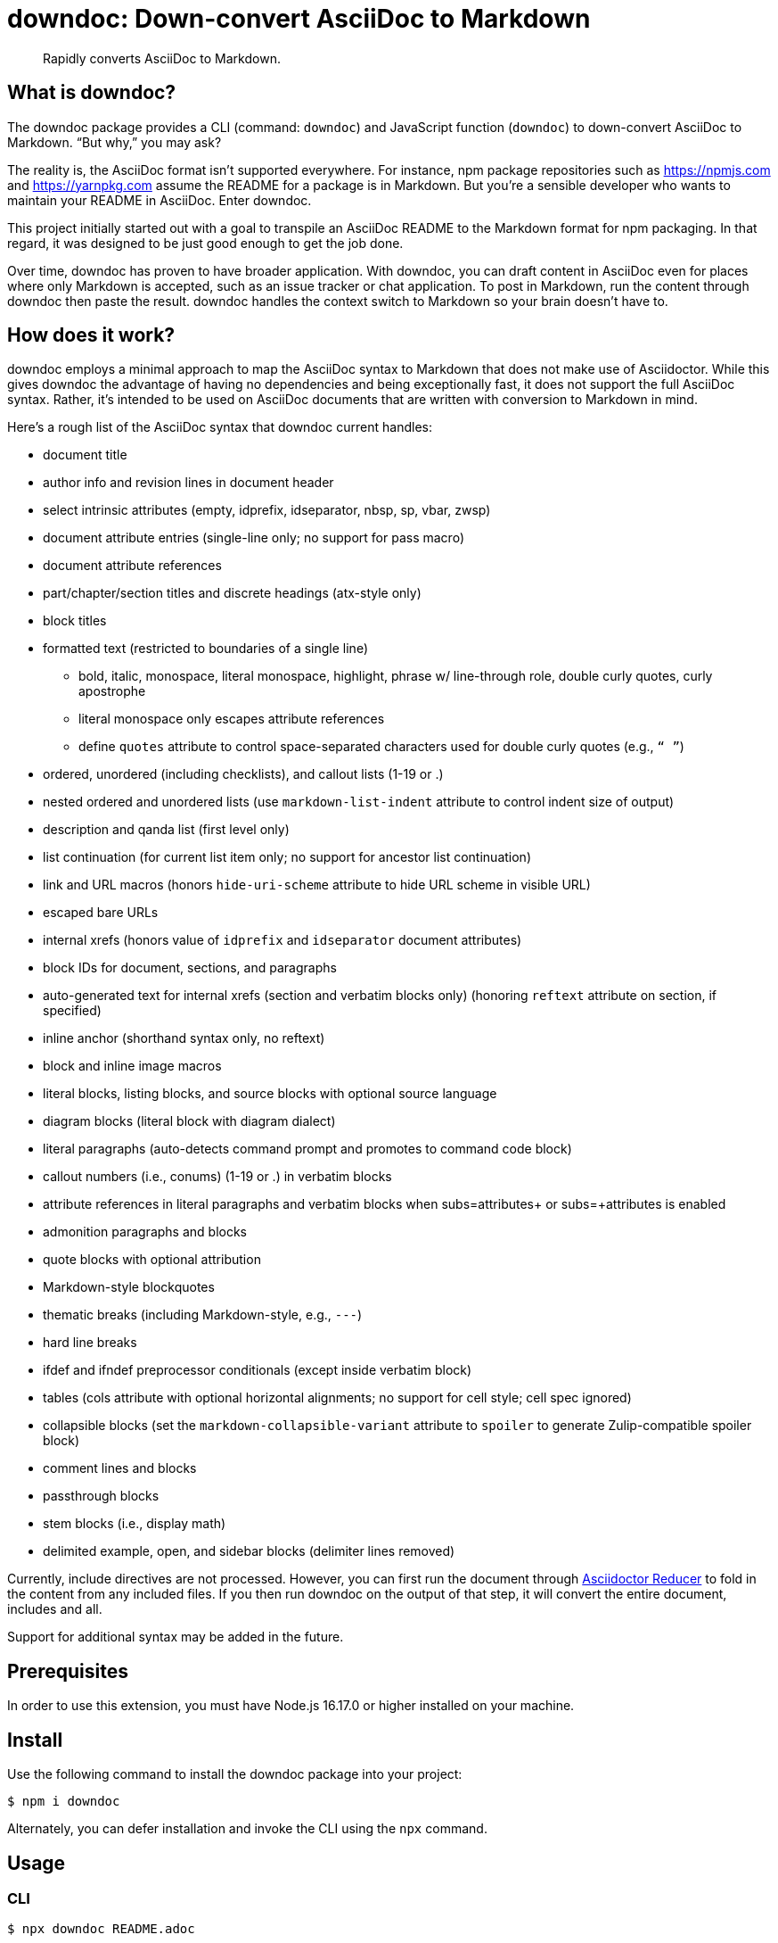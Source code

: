 = downdoc: Down-convert AsciiDoc to Markdown
ifdef::env-github[]
:toc: preamble
:toc-title: Contents
:toclevels: 1
endif::[]

> Rapidly converts AsciiDoc to Markdown.

== What is downdoc?

The downdoc package provides a CLI (command: `downdoc`) and JavaScript function (`downdoc`) to down-convert AsciiDoc to Markdown.
"`But why,`" you may ask?

The reality is, the AsciiDoc format isn't supported everywhere.
For instance, npm package repositories such as https://npmjs.com and https://yarnpkg.com assume the README for a package is in Markdown.
But you're a sensible developer who wants to maintain your README in AsciiDoc.
Enter downdoc.

This project initially started out with a goal to transpile an AsciiDoc README to the Markdown format for npm packaging.
In that regard, it was designed to be just good enough to get the job done.

Over time, downdoc has proven to have broader application.
With downdoc, you can draft content in AsciiDoc even for places where only Markdown is accepted, such as an issue tracker or chat application.
To post in Markdown, run the content through downdoc then paste the result.
downdoc handles the context switch to Markdown so your brain doesn't have to.

== How does it work?

downdoc employs a minimal approach to map the AsciiDoc syntax to Markdown that does not make use of Asciidoctor.
While this gives downdoc the advantage of having no dependencies and being exceptionally fast, it does not support the full AsciiDoc syntax.
Rather, it's intended to be used on AsciiDoc documents that are written with conversion to Markdown in mind.

Here's a rough list of the AsciiDoc syntax that downdoc current handles:

* document title
* author info and revision lines in document header
* select intrinsic attributes (empty, idprefix, idseparator, nbsp, sp, vbar, zwsp)
* document attribute entries (single-line only; no support for pass macro)
* document attribute references
* part/chapter/section titles and discrete headings (atx-style only)
* block titles
* formatted text (restricted to boundaries of a single line)
 ** bold, italic, monospace, literal monospace, highlight, phrase w/ line-through role, double curly quotes, curly apostrophe
 ** literal monospace only escapes attribute references
 ** define `quotes` attribute to control space-separated characters used for double curly quotes (e.g., `“ ”`)
* ordered, unordered (including checklists), and callout lists (1-19 or .)
* nested ordered and unordered lists (use `markdown-list-indent` attribute to control indent size of output)
* description and qanda list (first level only)
* list continuation (for current list item only; no support for ancestor list continuation)
* link and URL macros (honors `hide-uri-scheme` attribute to hide URL scheme in visible URL)
* escaped bare URLs
* internal xrefs (honors value of `idprefix` and `idseparator` document attributes)
* block IDs for document, sections, and paragraphs
* auto-generated text for internal xrefs (section and verbatim blocks only) (honoring `reftext` attribute on section, if specified)
* inline anchor (shorthand syntax only, no reftext)
* block and inline image macros
* literal blocks, listing blocks, and source blocks with optional source language
* diagram blocks (literal block with diagram dialect)
* literal paragraphs (auto-detects command prompt and promotes to command code block)
* callout numbers (i.e., conums) (1-19 or .) in verbatim blocks
* attribute references in literal paragraphs and verbatim blocks when subs=attributes+ or subs=+attributes is enabled
* admonition paragraphs and blocks
* quote blocks with optional attribution
* Markdown-style blockquotes
* thematic breaks (including Markdown-style, e.g., `---`)
* hard line breaks
* ifdef and ifndef preprocessor conditionals (except inside verbatim block)
* tables (cols attribute with optional horizontal alignments; no support for cell style; cell spec ignored)
* collapsible blocks (set the `markdown-collapsible-variant` attribute to `spoiler` to generate Zulip-compatible spoiler block)
* comment lines and blocks
* passthrough blocks
* stem blocks (i.e., display math)
* delimited example, open, and sidebar blocks (delimiter lines removed)

Currently, include directives are not processed.
However, you can first run the document through https://github.com/asciidoctor/asciidoctor-reducer[Asciidoctor Reducer] to fold in the content from any included files.
If you then run downdoc on the output of that step, it will convert the entire document, includes and all.

Support for additional syntax may be added in the future.

== Prerequisites

In order to use this extension, you must have Node.js 16.17.0 or higher installed on your machine.

== Install

Use the following command to install the downdoc package into your project:

[,console]
----
$ npm i downdoc
----

Alternately, you can defer installation and invoke the CLI using the `npx` command.

== Usage

=== CLI

[,console]
----
$ npx downdoc README.adoc
----

The `downdoc` command automatically generates a Markdown file.
By default, the Markdown file has the same name as the AsciiDoc file with the file extension changed to `.md` (e.g., `README.md`).

You can instruct the command to write to a different file using the `-o` (or `--output`) option.

[,console]
----
$ npx downdoc -o out.md README.adoc
----

If the value of the `-o` option is `-`, the command will write the output to the console (i.e., stdout).

[,console]
----
$ npx downdoc -o - README.adoc
----

You can pipe from input and output by using `-` as the input path.

[,console]
----
$ cat README.adoc | npx downdoc -
----

You can pass additional runtime AsciiDoc attributes using the `-a` (or `--attribute`) option.

[,console]
----
$ npx downdoc -a hide-uri-scheme -a markdown-list-indent=4 README.adoc
----

To print a usage statement that includes a complete list of available options, pass the `-h` option.

=== API

[,js]
----
const downdoc = require('downdoc')
const fsp = require('node:fs/promises')

;(async () => {
  await fsp
    .readFile('README.adoc', 'utf8')
    .then((asciidoc) => fsp.writeFile('README.md', downdoc(asciidoc) + '\n', 'utf8'))
})()
----

The `downdoc` function accepts an object (i.e., map) of options as the second argument.

[,js]
----
downdoc(asciidoc, { attributes: { 'markdown-list-indent': 4 } })
----

Currently the only supported option in the API is `attributes`, which is an object (i.e., map) of runtime AsciiDoc attributes.

ifndef::env-npm[]
=== npm publish

The prime focus of this tool is to convert an AsciiDoc README to Markdown for npm packaging.
This switch is done by leveraging the pre and post lifecycle hooks of the `publish` task.
In the pre hook, you convert the README to Markdown and hide the AsciiDoc README.
The npm `publish` task will then discover the Markdown README and include it in the package.
In the post hook, you remove the Markdown README and restore the AsciiDoc README.

Using this technique, the published npm package ends up with a Markdown README, but the README in your repository remains in AsciiDoc.
We refer to this process as the README dance.

If that sounds complicated, no need to worry.
downdoc has you covered.
The downdoc CLI provides the helpers you need to call during these lifecycle hooks.
To use them, add the following entries to the `scripts` property in the [.path]_package.json_ at the root of your project.

[,json]
----
"postpublish": "downdoc --postpublish",
"prepublishOnly": "downdoc --prepublish",
----

Let's have a look at where these entries go when we step back and look at a complete file:

[,json]
----
{
  "name": "my-package",
  "version": "1.0.0",
  "scripts": {
    "postpublish": "downdoc --postpublish",
    "prepublishOnly": "downdoc --prepublish",
    "test": "mocha"
  }
}
----

If you don't want to declare a dependency on the downdoc package in your project, prepend the call to `downdoc` with `npx -y`:

[,json]
----
"postpublish": "npx -y downdoc --postpublish",
"prepublishOnly": "npx -y downdoc --prepublish",
----

When an AsciiDoc file is converted using the `--prepublish` CLI option, both the `env=npm` and `env-npm` document attributes are set.
This allows you to show or hide content in the README that is displayed in the npm package registry.

You can find an example of downdoc used for this purpose in the downdoc project itself.

=== Create executables

Thus far, we've assumed that you're running downdoc using Node.js installed on your system.
However, downdoc is one of those tools you might want to use in any environment.
In that case, what you want is an executable that doesn't require Node.js to be installed.
That's where pkg comes in.

Using https://github.com/vercel/pkg[pkg], you can bundle Node.js and downdoc into a single executable (i.e., a precompiled binary) per system (OS and architecture).
To do so, clone this project and run the following command:

 $ npx pkg -t node18-linux,node18-macos,node18-win .

This command will produce `downdoc-linux`, `downdoc-macos`, and `downdoc-win.exe`.
You can transfer any one of these executables to a suitable system and run it without having to install Node.js.
For example:

 $ ./downdoc-linux README.adoc

The binary includes the package metadata and source code of this project in raw form.
Run `npx pkg -h` or read the https://github.com/vercel/pkg[pkg README] to learn more about how it works.
endif::[]

== Copyright and License

Copyright (C) 2022-present Dan Allen (OpenDevise Inc.) and the individual contributors to this project.

Use of this software is granted under the terms of the MIT License.
